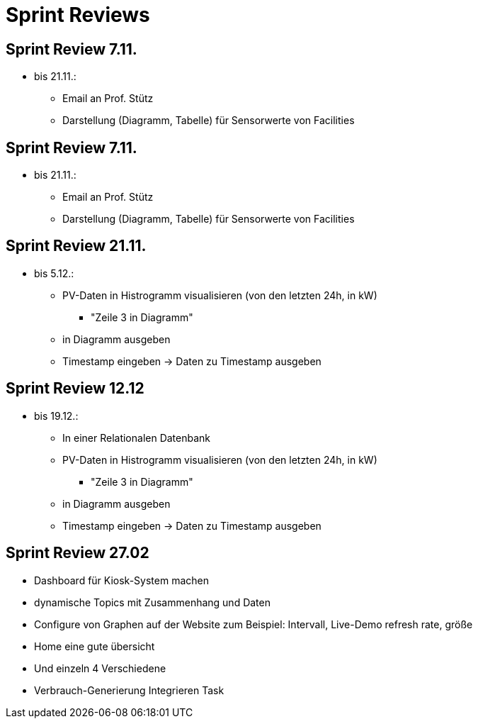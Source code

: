 = Sprint Reviews

== Sprint Review 7.11.
* bis 21.11.:
** Email an Prof. Stütz
** Darstellung (Diagramm, Tabelle) für Sensorwerte von Facilities

== Sprint Review 7.11.
* bis 21.11.:
** Email an Prof. Stütz
** Darstellung (Diagramm, Tabelle) für Sensorwerte von Facilities

== Sprint Review 21.11.
* bis 5.12.:
** PV-Daten in Histrogramm visualisieren (von den letzten 24h, in kW)
*** "Zeile 3 in Diagramm"
** in Diagramm ausgeben
** Timestamp eingeben -> Daten zu Timestamp ausgeben

== Sprint Review 12.12
* bis 19.12.:
** In einer Relationalen Datenbank
** PV-Daten in Histrogramm visualisieren (von den letzten 24h, in kW)
*** "Zeile 3 in Diagramm"
** in Diagramm ausgeben
** Timestamp eingeben -> Daten zu Timestamp ausgeben

== Sprint Review 27.02
* Dashboard für Kiosk-System machen
* dynamische Topics mit Zusammenhang und Daten
* Configure von Graphen auf der Website zum Beispiel: Intervall, Live-Demo refresh rate,
größe
* Home eine gute übersicht
* Und einzeln 4 Verschiedene
* Verbrauch-Generierung Integrieren Task


